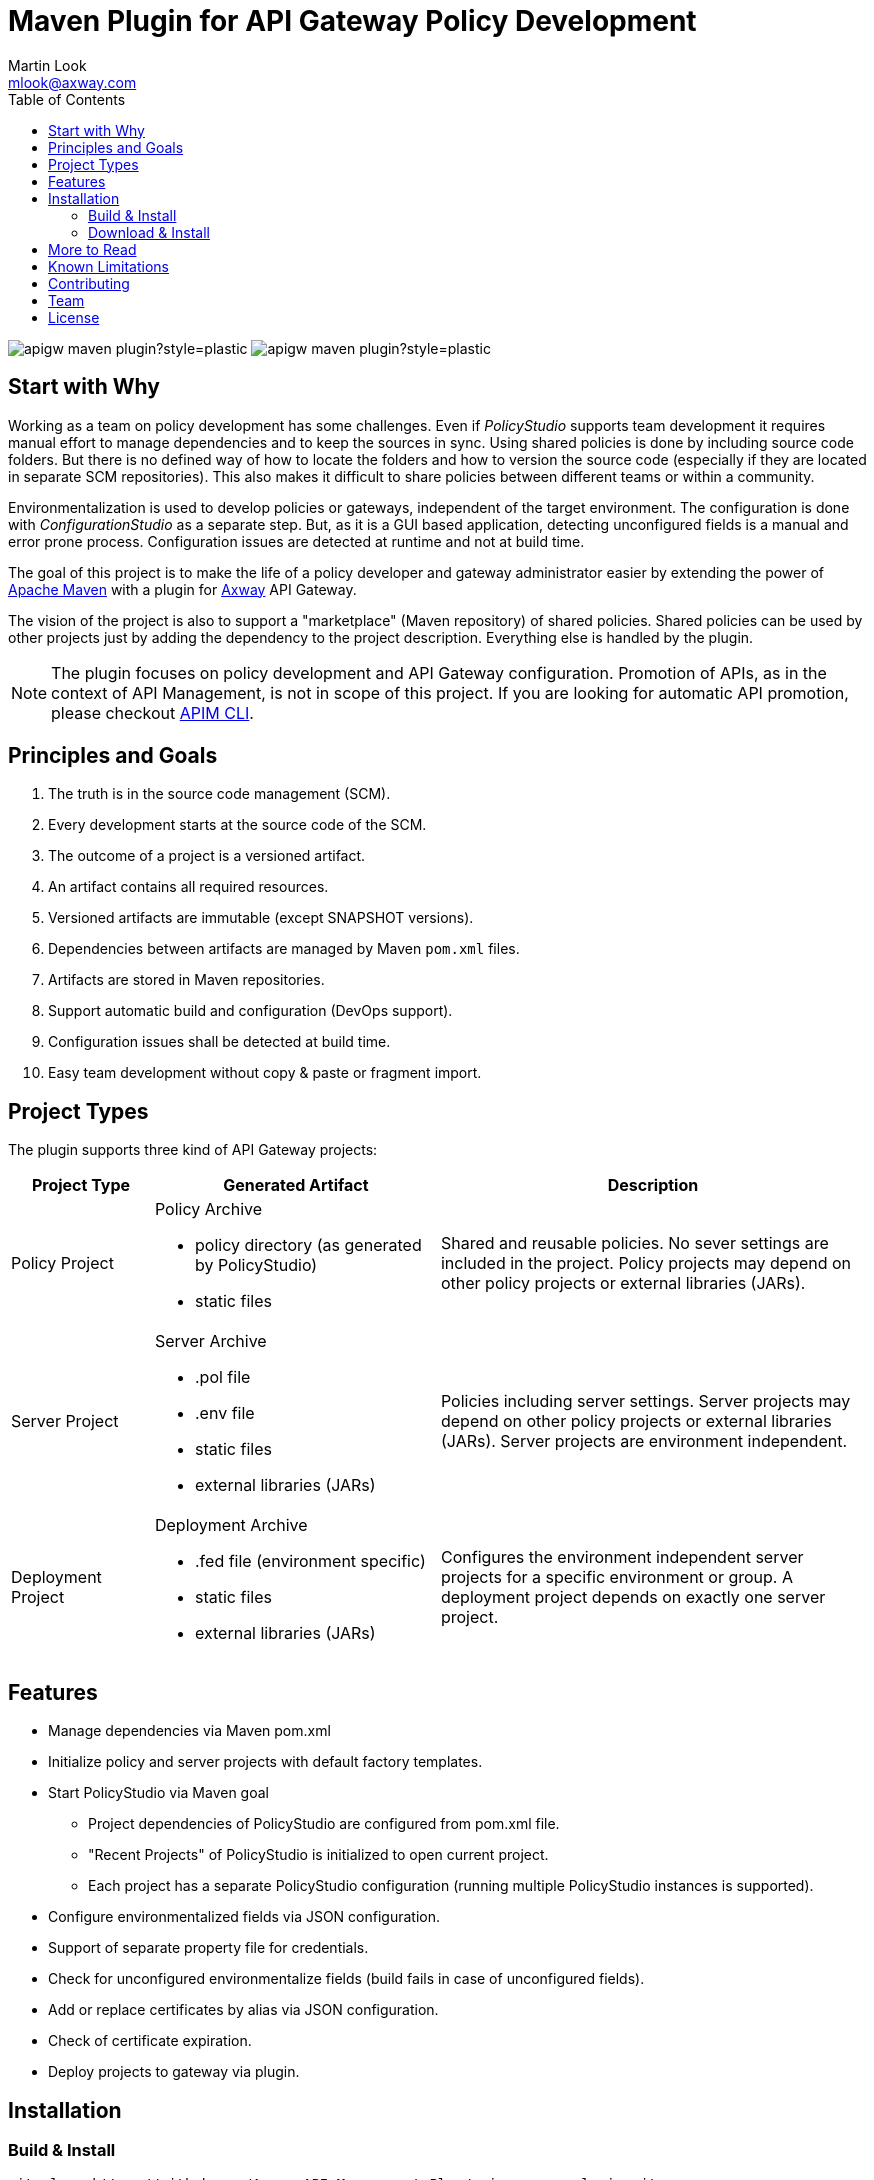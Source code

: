 = Maven Plugin for API Gateway Policy Development
:Author: Martin Look
:Email: mlook@axway.com
:toc:
ifndef::env-github[:icons: font]
ifdef::env-github[]
:outfilesuffix: .adoc
:!toc-title:
:caution-caption: :fire:
:important-caption: :exclamation:
:note-caption: :paperclip:
:tip-caption: :bulb:
:warning-caption: :warning:
endif::[]
:mvn-plugin-ver: 1.2.0.1

image:https://img.shields.io/github/license/Axway-API-Management-Plus/apigw-maven-plugin?style=plastic[]
image:https://img.shields.io/github/v/release/Axway-API-Management-Plus/apigw-maven-plugin?style=plastic[]


== Start with Why

Working as a team on policy development has some challenges.
Even if _PolicyStudio_ supports team development it requires manual effort to manage dependencies and to keep the sources in sync.
Using shared policies is done by including source code folders.
But there is no defined way of how to locate the folders and how to version the source code (especially if they are located in separate SCM repositories).
This also makes it difficult to share policies between different teams or within a community.

Environmentalization is used to develop policies or gateways, independent of the target environment.
The configuration is done with _ConfigurationStudio_ as a separate step.
But, as it is a GUI based application, detecting unconfigured fields is a manual and error prone process.
Configuration issues are detected at runtime and not at build time.

The goal of this project is to make the life of a policy developer and gateway administrator easier by extending the power of https://maven.apache.org[Apache Maven] with a plugin for https://www.axway.com[Axway] API Gateway.

The vision of the project is also to support a "marketplace" (Maven repository) of shared policies.
Shared policies can be used by other projects just by adding the dependency to the project description.
Everything else is handled by the plugin.

[NOTE]
====
The plugin focuses on policy development and API Gateway configuration.
Promotion of APIs, as in the context of API Management, is not in scope of this project.
If you are looking for automatic API promotion, please checkout https://github.com/Axway-API-Management-Plus/apim-cli[APIM CLI].
====

== Principles and Goals

 . The truth is in the source code management (SCM).
 . Every development starts at the source code of the SCM.
 . The outcome of a project is a versioned artifact.
 . An artifact contains all required resources.
 . Versioned artifacts are immutable (except SNAPSHOT versions).
 . Dependencies between artifacts are managed by Maven `pom.xml` files.
 . Artifacts are stored in Maven repositories.
 . Support automatic build and configuration (DevOps support).
 . Configuration issues shall be detected at build time.
 . Easy team development without copy & paste or fragment import.

== Project Types

The plugin supports three kind of API Gateway projects:

[cols="1,<2a,3", options="header"]
|===
|Project Type
|Generated Artifact
|Description

|Policy Project
|Policy Archive

 * policy directory (as generated by PolicyStudio)
 * static files
|Shared and reusable policies. No sever settings are included in the project. Policy projects may depend on other policy projects or external libraries (JARs).

|Server Project
|Server Archive

 * .pol file
 * .env file
 * static files
 * external libraries (JARs)
|Policies including server settings. Server projects may depend on other policy projects or external libraries (JARs). Server projects are environment independent.

|Deployment Project
|Deployment Archive

 * .fed file (environment specific)
 * static files
 * external libraries (JARs)
|Configures the environment independent server projects for a specific environment or group. A deployment project depends on exactly one server project.
|===

== Features
 * Manage dependencies via Maven pom.xml
 * Initialize policy and server projects with default factory templates.
 * Start PolicyStudio via Maven goal
   ** Project dependencies of PolicyStudio are configured from pom.xml file.
   ** "Recent Projects" of PolicyStudio is initialized to open current project.
   ** Each project has a separate PolicyStudio configuration (running multiple PolicyStudio instances is supported).
 * Configure environmentalized fields via JSON configuration.
 * Support of separate property file for credentials.
 * Check for unconfigured environmentalize fields (build fails in case of unconfigured fields).
 * Add or replace certificates by alias via JSON configuration.
 * Check of certificate expiration.
 * Deploy projects to gateway via plugin.

== Installation

=== Build & Install

[source,shell]
----
git clone https://github.com/Axway-API-Management-Plus/apigw-maven-plugin.git
cd apigw-maven-plugin
mvn clean install
----

=== Download & Install

To download and install the plugin you could use the following script:

.install-apigw-maven-plugin.sh
[source,shell,subs="verbatim,attributes"]
----
#!/bin/bash
set -euo pipefail

APIGW_MVN_PLUGIN_VER={mvn-plugin-ver}

APIGW_MVN_PLUGIN="apigw-maven-plugin-$\{APIGW_MVN_PLUGIN_VER}"
APIGW_MVN_PLUGIN_JAR="$\{APIGW_MVN_PLUGIN}.jar"
APIGW_MVN_PLUGIN_POM="$\{APIGW_MVN_PLUGIN}.pom"

GITHUB_RELEASES="https://github.com/Axway-API-Management-Plus/apigw-maven-plugin/releases/download/v${APIGW_MVN_PLUGIN_VER}"

# Download artifacts
wget -nv "$\{GITHUB_RELEASES}/$\{APIGW_MVN_PLUGIN_JAR}" -O "${APIGW_MVN_PLUGIN_JAR}"
wget -nv "$\{GITHUB_RELEASES}/$\{APIGW_MVN_PLUGIN_POM}" -O "${APIGW_MVN_PLUGIN_POM}"

# Install plugin
mvn install:install-file -Dfile="$\{APIGW_MVN_PLUGIN_JAR}" -DpomFile="$\{APIGW_MVN_PLUGIN_POM}"
----

== More to Read

 * link:doc/getting-started/getting-started.adoc[Getting Started]
 * link:doc/manual/user-guide.adoc[User Guide]
 * link:doc/manual/_faq.adoc[FAQ]
 * link:example/config-tool/README.adoc[Example for using standalone configuration tool]


== Known Limitations

 * Documentation is not complete.
 * Automatic adding of dependent JARs to PolicyStudio is currently not supported (on the road map).
 * Environmentalized fields containing references are not supported.
 * Unconfigured envSettings are not detected.


== Contributing
Please read https://github.com/Axway-API-Management-Plus/Common/blob/master/Contributing.md[Contributing] for details on our code of conduct, and the process for submitting pull requests to us.

== Team
image:https://raw.githubusercontent.com/Axway-API-Management-Plus/Common/master/img/AxwayLogoSmall.png[Axway Logo] Axway Team

== License
link:./LICENSE[Apache License 2.0]
